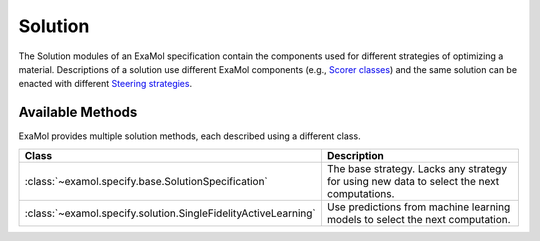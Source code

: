 Solution
========

The Solution modules of an ExaMol specification contain the components used for different strategies of optimizing a material.
Descriptions of a solution use different ExaMol components (e.g., `Scorer classes <score.html>`_)
and the same solution can be enacted with different `Steering strategies <steer.html>`_.

Available Methods
-----------------

ExaMol provides multiple solution methods, each described using a different class.

.. list-table::
    :header-rows: 1

    * - Class
      - Description
    * - :class:`~examol.specify.base.SolutionSpecification`
      - The base strategy. Lacks any strategy for using new data to select the next computations.
    * - :class:`~examol.specify.solution.SingleFidelityActiveLearning`
      - Use predictions from machine learning models to select the next computation.
